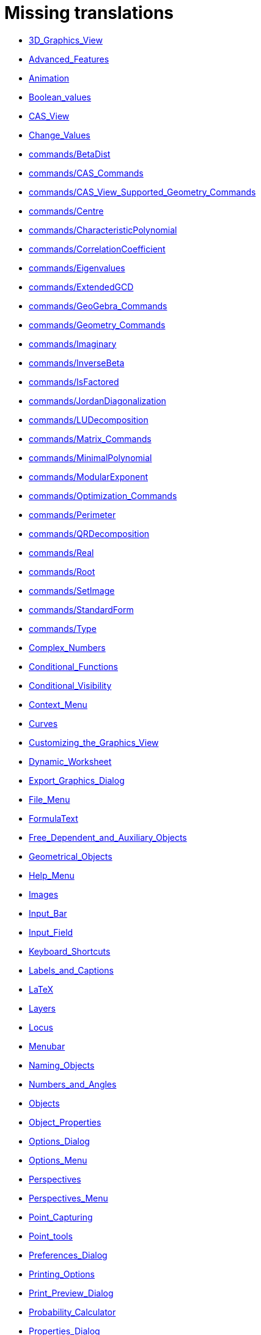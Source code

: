 = Missing translations

 * xref:en@manual::3D_Graphics_View.adoc[3D_Graphics_View]
 * xref:en@manual::Advanced_Features.adoc[Advanced_Features]
 * xref:en@manual::Animation.adoc[Animation]
 * xref:en@manual::Boolean_values.adoc[Boolean_values]
 * xref:en@manual::CAS_View.adoc[CAS_View]
 * xref:en@manual::Change_Values.adoc[Change_Values]
 * xref:en@manual::commands/BetaDist.adoc[commands/BetaDist]
 * xref:en@manual::commands/CAS_Commands.adoc[commands/CAS_Commands]
 * xref:en@manual::commands/CAS_View_Supported_Geometry_Commands.adoc[commands/CAS_View_Supported_Geometry_Commands]
 * xref:en@manual::commands/Centre.adoc[commands/Centre]
 * xref:en@manual::commands/CharacteristicPolynomial.adoc[commands/CharacteristicPolynomial]
 * xref:en@manual::commands/CorrelationCoefficient.adoc[commands/CorrelationCoefficient]
 * xref:en@manual::commands/Eigenvalues.adoc[commands/Eigenvalues]
 * xref:en@manual::commands/ExtendedGCD.adoc[commands/ExtendedGCD]
 * xref:en@manual::commands/GeoGebra_Commands.adoc[commands/GeoGebra_Commands]
 * xref:en@manual::commands/Geometry_Commands.adoc[commands/Geometry_Commands]
 * xref:en@manual::commands/Imaginary.adoc[commands/Imaginary]
 * xref:en@manual::commands/InverseBeta.adoc[commands/InverseBeta]
 * xref:en@manual::commands/IsFactored.adoc[commands/IsFactored]
 * xref:en@manual::commands/JordanDiagonalization.adoc[commands/JordanDiagonalization]
 * xref:en@manual::commands/LUDecomposition.adoc[commands/LUDecomposition]
 * xref:en@manual::commands/Matrix_Commands.adoc[commands/Matrix_Commands]
 * xref:en@manual::commands/MinimalPolynomial.adoc[commands/MinimalPolynomial]
 * xref:en@manual::commands/ModularExponent.adoc[commands/ModularExponent]
 * xref:en@manual::commands/Optimization_Commands.adoc[commands/Optimization_Commands]
 * xref:en@manual::commands/Perimeter.adoc[commands/Perimeter]
 * xref:en@manual::commands/QRDecomposition.adoc[commands/QRDecomposition]
 * xref:en@manual::commands/Real.adoc[commands/Real]
 * xref:en@manual::commands/Root.adoc[commands/Root]
 * xref:en@manual::commands/SetImage.adoc[commands/SetImage]
 * xref:en@manual::commands/StandardForm.adoc[commands/StandardForm]
 * xref:en@manual::commands/Type.adoc[commands/Type]
 * xref:en@manual::Complex_Numbers.adoc[Complex_Numbers]
 * xref:en@manual::Conditional_Functions.adoc[Conditional_Functions]
 * xref:en@manual::Conditional_Visibility.adoc[Conditional_Visibility]
 * xref:en@manual::Context_Menu.adoc[Context_Menu]
 * xref:en@manual::Curves.adoc[Curves]
 * xref:en@manual::Customizing_the_Graphics_View.adoc[Customizing_the_Graphics_View]
 * xref:en@manual::Dynamic_Worksheet.adoc[Dynamic_Worksheet]
 * xref:en@manual::Export_Graphics_Dialog.adoc[Export_Graphics_Dialog]
 * xref:en@manual::File_Menu.adoc[File_Menu]
 * xref:en@manual::FormulaText.adoc[FormulaText]
 * xref:en@manual::Free_Dependent_and_Auxiliary_Objects.adoc[Free_Dependent_and_Auxiliary_Objects]
 * xref:en@manual::Geometrical_Objects.adoc[Geometrical_Objects]
 * xref:en@manual::Help_Menu.adoc[Help_Menu]
 * xref:en@manual::Images.adoc[Images]
 * xref:en@manual::Input_Bar.adoc[Input_Bar]
 * xref:en@manual::Input_Field.adoc[Input_Field]
 * xref:en@manual::Keyboard_Shortcuts.adoc[Keyboard_Shortcuts]
 * xref:en@manual::Labels_and_Captions.adoc[Labels_and_Captions]
 * xref:en@manual::LaTeX.adoc[LaTeX]
 * xref:en@manual::Layers.adoc[Layers]
 * xref:en@manual::Locus.adoc[Locus]
 * xref:en@manual::Menubar.adoc[Menubar]
 * xref:en@manual::Naming_Objects.adoc[Naming_Objects]
 * xref:en@manual::Numbers_and_Angles.adoc[Numbers_and_Angles]
 * xref:en@manual::Objects.adoc[Objects]
 * xref:en@manual::Object_Properties.adoc[Object_Properties]
 * xref:en@manual::Options_Dialog.adoc[Options_Dialog]
 * xref:en@manual::Options_Menu.adoc[Options_Menu]
 * xref:en@manual::Perspectives.adoc[Perspectives]
 * xref:en@manual::Perspectives_Menu.adoc[Perspectives_Menu]
 * xref:en@manual::Point_Capturing.adoc[Point_Capturing]
 * xref:en@manual::Point_tools.adoc[Point_tools]
 * xref:en@manual::Preferences_Dialog.adoc[Preferences_Dialog]
 * xref:en@manual::Printing_Options.adoc[Printing_Options]
 * xref:en@manual::Print_Preview_Dialog.adoc[Print_Preview_Dialog]
 * xref:en@manual::Probability_Calculator.adoc[Probability_Calculator]
 * xref:en@manual::Properties_Dialog.adoc[Properties_Dialog]
 * xref:en@manual::Release_Notes_GeoGebra_5_0.adoc[Release_Notes_GeoGebra_5_0]
 * xref:en@manual::Scripting.adoc[Scripting]
 * xref:en@manual::Selecting_objects.adoc[Selecting_objects]
 * xref:en@manual::Settings_Dialog.adoc[Settings_Dialog]
 * xref:en@manual::Sidebar.adoc[Sidebar]
 * xref:en@manual::Spreadsheet_View.adoc[Spreadsheet_View]
 * xref:en@manual::Style_Bar.adoc[Style_Bar]
 * xref:en@manual::Text.adoc[Text]
 * xref:en@manual::Texts.adoc[Texts]
 * xref:en@manual::Toolbar.adoc[Toolbar]
 * xref:en@manual::tools/Action_Object_Tools.adoc[tools/Action_Object_Tools]
 * xref:en@manual::tools/Angle_with_Given_Size.adoc[tools/Angle_with_Given_Size]
 * xref:en@manual::tools/Attach_Detach_Point.adoc[tools/Attach_Detach_Point]
 * xref:en@manual::tools/Check_Box.adoc[tools/Check_Box]
 * xref:en@manual::tools/Circle_with_Centre_and_Radius.adoc[tools/Circle_with_Centre_and_Radius]
 * xref:en@manual::tools/Circle_with_Centre_through_Point.adoc[tools/Circle_with_Centre_through_Point]
 * xref:en@manual::tools/Compasses.adoc[tools/Compasses]
 * xref:en@manual::tools/Complex_Number.adoc[tools/Complex_Number]
 * xref:en@manual::tools/Create_List.adoc[tools/Create_List]
 * xref:en@manual::tools/Create_List_of_Points.adoc[tools/Create_List_of_Points]
 * xref:en@manual::tools/Create_Matrix.adoc[tools/Create_Matrix]
 * xref:en@manual::tools/Create_Table.adoc[tools/Create_Table]
 * xref:en@manual::tools/Extremum.adoc[tools/Extremum]
 * xref:en@manual::tools/Freehand_Function.adoc[tools/Freehand_Function]
 * xref:en@manual::tools/Freehand_Shape.adoc[tools/Freehand_Shape]
 * xref:en@manual::tools/General_Tools.adoc[tools/General_Tools]
 * xref:en@manual::tools/Input_Box.adoc[tools/Input_Box]
 * xref:en@manual::tools/Intersect.adoc[tools/Intersect]
 * xref:en@manual::tools/Line.adoc[tools/Line]
 * xref:en@manual::tools/List_of_Points.adoc[tools/List_of_Points]
 * xref:en@manual::tools/Midpoint_or_Centre.adoc[tools/Midpoint_or_Centre]
 * xref:en@manual::tools/Net.adoc[tools/Net]
 * xref:en@manual::tools/Point.adoc[tools/Point]
 * xref:en@manual::tools/Point_in_Region.adoc[tools/Point_in_Region]
 * xref:en@manual::tools/Point_on_Object.adoc[tools/Point_on_Object]
 * xref:en@manual::tools/Point_Tools.adoc[tools/Point_Tools]
 * xref:en@manual::tools/Polar_or_Diameter_Line.adoc[tools/Polar_or_Diameter_Line]
 * xref:en@manual::tools/Polygon.adoc[tools/Polygon]
 * xref:en@manual::tools/Polyline.adoc[tools/Polyline]
 * xref:en@manual::tools/Ray.adoc[tools/Ray]
 * xref:en@manual::tools/Record_to_Spreadsheet.adoc[tools/Record_to_Spreadsheet]
 * xref:en@manual::tools/Reflect_in_Circle.adoc[tools/Reflect_in_Circle]
 * xref:en@manual::tools/Roots.adoc[tools/Roots]
 * xref:en@manual::tools/Rotate_around_Point.adoc[tools/Rotate_around_Point]
 * xref:en@manual::tools/Select_Objects.adoc[tools/Select_Objects]
 * xref:en@manual::tools/Show_Hide_Label.adoc[tools/Show_Hide_Label]
 * xref:en@manual::tools/Show_Hide_Object.adoc[tools/Show_Hide_Object]
 * xref:en@manual::tools/Special_Line_Tools.adoc[tools/Special_Line_Tools]
 * xref:en@manual::tools/Table.adoc[tools/Table]
 * xref:en@manual::Tooltips.adoc[Tooltips]
 * xref:en@manual::Tracing.adoc[Tracing]
 * xref:en@manual::Views.adoc[Views]
 * xref:en@manual::View_Menu.adoc[View_Menu]

== Extra translations

 * xref:Animación.adoc[Animación]
 * xref:Apariencias.adoc[Apariencias]
 * xref:Apertura_de_Archivos_de_Molde.adoc[Apertura_de_Archivos_de_Molde]
 * xref:Aplica_Molde.adoc[Aplica_Molde]
 * xref:Barra_de_Entrada.adoc[Barra_de_Entrada]
 * xref:Barra_de_Estilo.adoc[Barra_de_Estilo]
 * xref:Barra_de_Herramientas.adoc[Barra_de_Herramientas]
 * xref:Barra_de_Menú.adoc[Barra_de_Menú]
 * xref:Barra_Lateral.adoc[Barra_Lateral]
 * xref:BOD.adoc[BOD]
 * xref:Botones.adoc[Botones]
 * xref:Calculadora_de_probabilidades.adoc[Calculadora_de_probabilidades]
 * xref:Cambio_de_valor.adoc[Cambio_de_valor]
 * xref:Cambio_de_valores.adoc[Cambio_de_valores]
 * xref:Campo_de_Entrada.adoc[Campo_de_Entrada]
 * xref:Capas.adoc[Capas]
 * xref:Captura_de_Punto.adoc[Captura_de_Punto]
 * xref:Características_Avanzadas.adoc[Características_Avanzadas]
 * xref:CategoríaComandos_de_Geometría.adoc[CategoríaComandos_de_Geometría]
 * xref:CHG.adoc[CHG]
 * xref:ComentariosNúm_HerramientasES.adoc[ComentariosNúm_HerramientasES]
 * xref:commands/Cierre.adoc[commands/Cierre]
 * xref:commands/CierreConvexo.adoc[commands/CierreConvexo]
 * xref:commands/CoeficienteCorrelación.adoc[commands/CoeficienteCorrelación]
 * xref:commands/Comandos_CAS.adoc[commands/Comandos_CAS]
 * xref:commands/Comandos_de_3D.adoc[commands/Comandos_de_3D]
 * xref:commands/Comandos_de_Funciones_y_Cálculo.adoc[commands/Comandos_de_Funciones_y_Cálculo]
 * xref:commands/Comandos_de_Geometría.adoc[commands/Comandos_de_Geometría]
 * xref:commands/Comandos_de_Guiones_Scripting.adoc[commands/Comandos_de_Guiones_Scripting]
 * xref:commands/Comandos_de_Lista.adoc[commands/Comandos_de_Lista]
 * xref:commands/Comandos_de_Matemática_Discreta.adoc[commands/Comandos_de_Matemática_Discreta]
 * xref:commands/Comandos_de_Matemática_Financiera.adoc[commands/Comandos_de_Matemática_Financiera]
 * xref:commands/Comandos_de_Texto.adoc[commands/Comandos_de_Texto]
 * xref:commands/Comandos_de_Tortuga.adoc[commands/Comandos_de_Tortuga]
 * xref:commands/Comandos_de_Transformación.adoc[commands/Comandos_de_Transformación]
 * xref:commands/Comandos_de_Vectores_y_Matrices.adoc[commands/Comandos_de_Vectores_y_Matrices]
 * xref:commands/Comandos_Específicos_CAS_(Cálculo_Avanzado).adoc[commands/Comandos_Específicos_CAS_(Cálculo_Avanzado)]
 * xref:commands/Comprueba.adoc[commands/Comprueba]
 * xref:commands/CompruebaDetalles.adoc[commands/CompruebaDetalles]
 * xref:commands/Contorno.adoc[commands/Contorno]
 * xref:commands/DetieneRegistro.adoc[commands/DetieneRegistro]
 * xref:commands/DeténRegistro.adoc[commands/DeténRegistro]
 * xref:commands/DiagonalizaciónJordan.adoc[commands/DiagonalizaciónJordan]
 * xref:commands/Envoltura.adoc[commands/Envoltura]
 * xref:commands/FormatoEstándar.adoc[commands/FormatoEstándar]
 * xref:commands/NúmeroArreglos.adoc[commands/NúmeroArreglos]
 * xref:commands/Q1.adoc[commands/Q1]
 * xref:commands/Q3.adoc[commands/Q3]
 * xref:commands/Raíz.adoc[commands/Raíz]
 * xref:commands/Simetriza.adoc[commands/Simetriza]
 * xref:commands/Sombreado.adoc[commands/Sombreado]
 * xref:commands/TrazadoLento.adoc[commands/TrazadoLento]
 * xref:commands/ValoresPropios.adoc[commands/ValoresPropios]
 * xref:commands/VectorUnitarioPerpendicular.adoc[commands/VectorUnitarioPerpendicular]
 * xref:Compatibilidad.adoc[Compatibilidad]
 * xref:Cuadros_de_Diálogo.adoc[Cuadros_de_Diálogo]
 * xref:Cuadro_de_Ajustes.adoc[Cuadro_de_Ajustes]
 * xref:Cuadro_de_Propiedades.adoc[Cuadro_de_Propiedades]
 * xref:Curvas.adoc[Curvas]
 * xref:Cálculo_de_probabilidades.adoc[Cálculo_de_probabilidades]
 * xref:Envío_a_GeoGebra.adoc[Envío_a_GeoGebra]
 * xref:Etiquetas_y_Rótulos.adoc[Etiquetas_y_Rótulos]
 * xref:Exportando_Gráficos.adoc[Exportando_Gráficos]
 * xref:Generales.adoc[Generales]
 * xref:Geométricos_en_Vista_Algebraica_CAS.adoc[Geométricos_en_Vista_Algebraica_CAS]
 * xref:Gráfica_3D.adoc[Gráfica_3D]
 * xref:HerramientasESNúm.adoc[HerramientasESNúm]
 * xref:Herramientas_3D_a_libro.adoc[Herramientas_3D_a_libro]
 * xref:Herramienta_Deslizador.adoc[Herramienta_Deslizador]
 * xref:Hoja_de_Cálculo.adoc[Hoja_de_Cálculo]
 * xref:Imágenes.adoc[Imágenes]
 * xref:Indicaciones.adoc[Indicaciones]
 * xref:Inserta_Archivo.adoc[Inserta_Archivo]
 * xref:InterAcciones.adoc[InterAcciones]
 * xref:Interfaz_Gráfica.adoc[Interfaz_Gráfica]
 * xref:LaTeX.adoc[LaTeX]
 * xref:Lugar_Geométrico.adoc[Lugar_Geométrico]
 * xref:Línea_de_Entrada.adoc[Línea_de_Entrada]
 * xref:Manual_LMS.adoc[Manual_LMS]
 * xref:Mediciones.adoc[Mediciones]
 * xref:Menú_Apariencias.adoc[Menú_Apariencias]
 * xref:Menú_Archivo.adoc[Menú_Archivo]
 * xref:Menú_contextual.adoc[Menú_contextual]
 * xref:Menú_de_Ayuda.adoc[Menú_de_Ayuda]
 * xref:Menú_de_Opciones.adoc[Menú_de_Opciones]
 * xref:Menú_Vista.adoc[Menú_Vista]
 * xref:missing.adoc[missing]
 * xref:Nombrando_Objetos.adoc[Nombrando_Objetos]
 * xref:Notas_Lanzamiento_de_GeoGebra_4_0_y_Tutorial.adoc[Notas_Lanzamiento_de_GeoGebra_4_0_y_Tutorial]
 * xref:Notas_Lanzamiento_de_GeoGebra_5_0.adoc[Notas_Lanzamiento_de_GeoGebra_5_0]
 * xref:Números_complejos.adoc[Números_complejos]
 * xref:Números_y_Ángulos.adoc[Números_y_Ángulos]
 * xref:Núm_HerramientasES.adoc[Núm_HerramientasES]
 * xref:Objetos.adoc[Objetos]
 * xref:Objetos_de_Acción.adoc[Objetos_de_Acción]
 * xref:Objetos_libres_dependientes_y_auxiliares.adoc[Objetos_libres_dependientes_y_auxiliares]
 * xref:Opciones_de_Impresión.adoc[Opciones_de_Impresión]
 * xref:Perspectivas.adoc[Perspectivas]
 * xref:Preparación_de_los_Ajustes.adoc[Preparación_de_los_Ajustes]
 * xref:Preparativos_de_la_Vista_Gráfica.adoc[Preparativos_de_la_Vista_Gráfica]
 * xref:Programa_(guion_scripting).adoc[Programa_(guion_scripting)]
 * xref:Propias.adoc[Propias]
 * xref:Propiedades.adoc[Propiedades]
 * xref:Propiedades_de_Objeto.adoc[Propiedades_de_Objeto]
 * xref:Puntos.adoc[Puntos]
 * xref:Página_Principal.adoc[Página_Principal]
 * xref:Rastreo.adoc[Rastreo]
 * xref:Referencias_de_Programación.adoc[Referencias_de_Programación]
 * xref:Rótulos_y_Subtítulos.adoc[Rótulos_y_Subtítulos]
 * xref:Selección_de_objetos.adoc[Selección_de_objetos]
 * xref:Sobre_LaTeX_medidas_de_fuentes_cajas_de_color_y_matemática_.adoc[Sobre_LaTeX_medidas_de_fuentes_cajas_de_color_y_matemática_]
 * xref:Teclado_Virtual.adoc[Teclado_Virtual]
 * xref:Teclas_de_Atajos.adoc[Teclas_de_Atajos]
 * xref:Textos.adoc[Textos]
 * xref:tools/Análisis_Regresión_Dos_Variables.adoc[tools/Análisis_Regresión_Dos_Variables]
 * xref:tools/Casilla_de_Control.adoc[tools/Casilla_de_Control]
 * xref:tools/Casilla_de_Entrada.adoc[tools/Casilla_de_Entrada]
 * xref:tools/Croquis.adoc[tools/Croquis]
 * xref:tools/Cálculo_de_probabilidades.adoc[tools/Cálculo_de_probabilidades]
 * xref:tools/Desarrollo.adoc[tools/Desarrollo]
 * xref:tools/Etiqueta_(in)visible.adoc[tools/Etiqueta_(in)visible]
 * xref:tools/Extremos.adoc[tools/Extremos]
 * xref:tools/Figura_a_Mano_Alzada.adoc[tools/Figura_a_Mano_Alzada]
 * xref:tools/Herramientas_de_Transformación.adoc[tools/Herramientas_de_Transformación]
 * xref:tools/Imagen.adoc[tools/Imagen]
 * xref:tools/Intersección.adoc[tools/Intersección]
 * xref:tools/Limita_Libera_Punto.adoc[tools/Limita_Libera_Punto]
 * xref:tools/Listado_de_puntos.adoc[tools/Listado_de_puntos]
 * xref:tools/Lista_de_lo_encuadrado.adoc[tools/Lista_de_lo_encuadrado]
 * xref:tools/Lista_de_puntos.adoc[tools/Lista_de_puntos]
 * xref:tools/Matriz_desde_celdas.adoc[tools/Matriz_desde_celdas]
 * xref:tools/Mostrar_Ocultar_etiqueta.adoc[tools/Mostrar_Ocultar_etiqueta]
 * xref:tools/Mostrar_Ocultar_objeto.adoc[tools/Mostrar_Ocultar_objeto]
 * xref:tools/Número_Complejo.adoc[tools/Número_Complejo]
 * xref:tools/Objeto.adoc[tools/Objeto]
 * xref:tools/Objeto_(in)visible.adoc[tools/Objeto_(in)visible]
 * xref:tools/Polar_o_Conjugado.adoc[tools/Polar_o_Conjugado]
 * xref:tools/Poligonal.adoc[tools/Poligonal]
 * xref:tools/Polígono.adoc[tools/Polígono]
 * xref:tools/Punto.adoc[tools/Punto]
 * xref:tools/Punto_(des)vinculado.adoc[tools/Punto_(des)vinculado]
 * xref:tools/Punto_en_Objeto.adoc[tools/Punto_en_Objeto]
 * xref:tools/Raíces.adoc[tools/Raíces]
 * xref:tools/Recta.adoc[tools/Recta]
 * xref:tools/Registro_en_Hoja_de_Cálculo.adoc[tools/Registro_en_Hoja_de_Cálculo]
 * xref:tools/Rotación.adoc[tools/Rotación]
 * xref:tools/Semirrecta.adoc[tools/Semirrecta]
 * xref:tools/Tabla.adoc[tools/Tabla]
 * xref:tools/Tabla_desde_celdas.adoc[tools/Tabla_desde_celdas]
 * xref:tools/Ángulo.adoc[tools/Ángulo]
 * xref:Transformaciones.adoc[Transformaciones]
 * xref:Trazados.adoc[Trazados]
 * xref:Tutoriales.adoc[Tutoriales]
 * xref:Tutoriales_de_Administración.adoc[Tutoriales_de_Administración]
 * xref:Tutoriales_para_Expertos.adoc[Tutoriales_para_Expertos]
 * xref:TutorialCuadrilátero_EquiDiagonal.adoc[TutorialCuadrilátero_EquiDiagonal]
 * xref:UsuarioHerramienta_de_Refleja_Objeto_en_Circunferencia_(Inversión).adoc[UsuarioHerramienta_de_Refleja_Objeto_en_Circunferencia_(Inversión)]
 * xref:Valores_Lógicos.adoc[Valores_Lógicos]
 * xref:Visibilidad_condicional.adoc[Visibilidad_condicional]
 * xref:Vistas.adoc[Vistas]
 * xref:Vista_3D.adoc[Vista_3D]
 * xref:Vista_CAS.adoc[Vista_CAS]
 * xref:Vista_de_Hoja_de_Cálculo.adoc[Vista_de_Hoja_de_Cálculo]
 * xref:Vista_Gráfica_3D.adoc[Vista_Gráfica_3D]